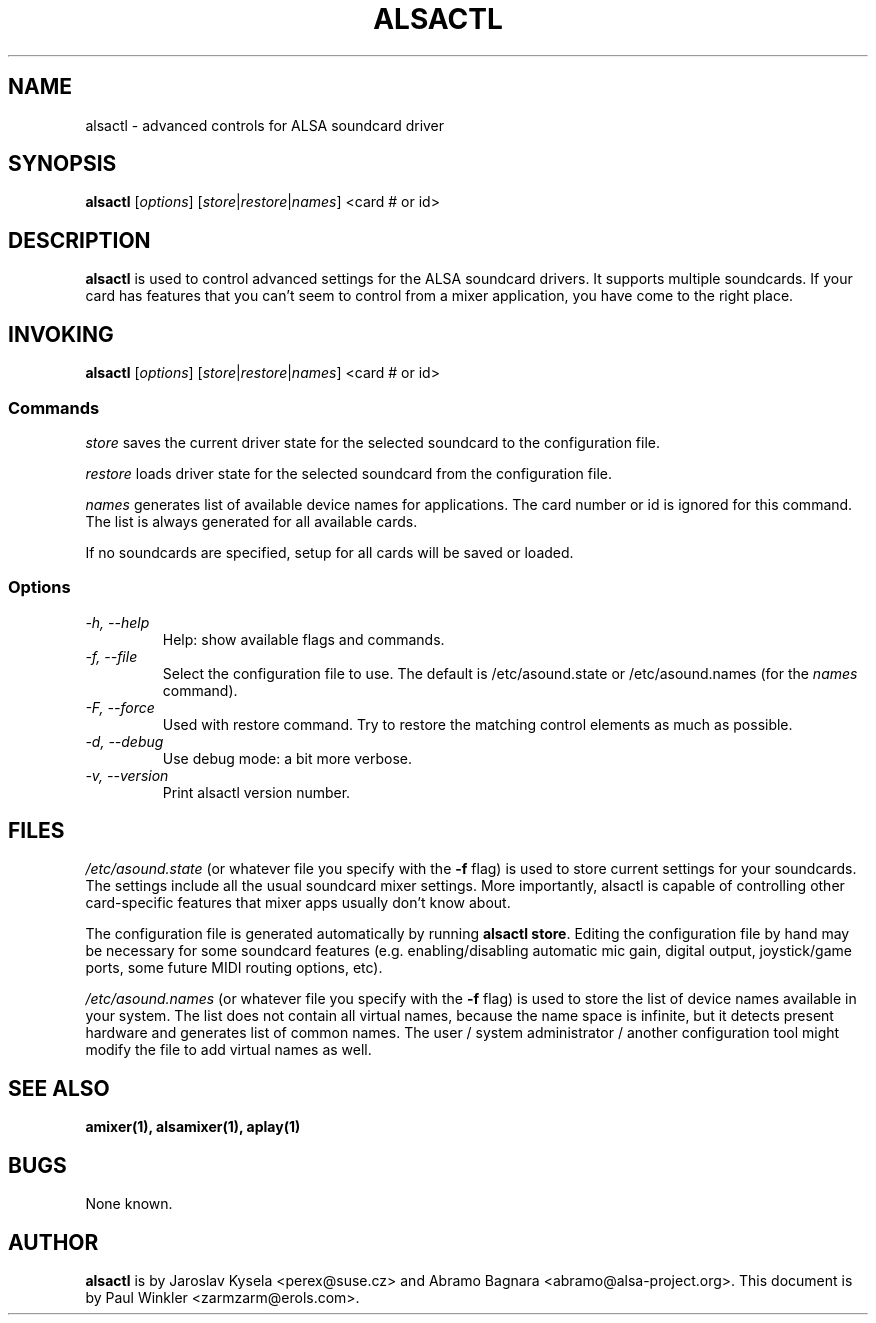 .TH ALSACTL 1 "15 May 2001"
.SH NAME
alsactl \- advanced controls for ALSA soundcard driver

.SH SYNOPSIS

\fBalsactl\fP [\fIoptions\fP] [\fIstore\fP|\fIrestore\fP|\fInames\fP] <card # or id>

.SH DESCRIPTION
\fBalsactl\fP is used to control advanced settings for the ALSA
soundcard drivers. It supports multiple soundcards. If your card has
features that you can't seem to control from a mixer application,
you have come to the right place.

.SH INVOKING

\fBalsactl\fP [\fIoptions\fP] [\fIstore\fP|\fIrestore\fP|\fInames\fP] <card # or id>

.SS Commands

\fIstore\fP saves the current driver state for the selected soundcard
to the configuration file.

\fIrestore\fP loads driver state for the selected soundcard from the
configuration file.

\fInames\fP generates list of available device names for applications.
The card number or id is ignored for this command. The list is always
generated for all available cards.

If no soundcards are specified, setup for all cards will be saved or
loaded.

.SS Options

.TP
\fI\-h, \-\-help\fP 
Help: show available flags and commands.

.TP
\fI\-f, \-\-file\fP
Select the configuration file to use. The default is /etc/asound.state or
/etc/asound.names (for the \fInames\fP command).

.TP
\fI\-F, \-\-force\fP
Used with restore command.  Try to restore the matching control elements
as much as possible.

.TP
\fI\-d, \-\-debug\fP
Use debug mode: a bit more verbose.

.TP
\fI\-v, \-\-version\fP
Print alsactl version number.

.SH FILES
\fI/etc/asound.state\fP (or whatever file you specify with the
\fB\-f\fP flag) is used to store current settings for your
soundcards. The settings include all the usual soundcard mixer
settings.  More importantly, alsactl is
capable of controlling other card-specific features that mixer apps
usually don't know about.

The configuration file is generated automatically by running
\fBalsactl store\fP. Editing the configuration file by hand may be
necessary for some soundcard features (e.g. enabling/disabling
automatic mic gain, digital output, joystick/game ports, some future MIDI
routing options, etc).

\fI/etc/asound.names\fP (or whatever file you specify with the
\fB\-f\fP flag) is used to store the list of device names available
in your system. The list does not contain all virtual names, because
the name space is infinite, but it detects present hardware and
generates list of common names. The user / system administrator / another
configuration tool might modify the file to add virtual names as well.

.SH SEE ALSO
\fB
amixer(1),
alsamixer(1),
aplay(1)
\fP

.SH BUGS 
None known.

.SH AUTHOR
\fBalsactl\fP is by Jaroslav Kysela <perex@suse.cz> and Abramo Bagnara
<abramo@alsa\-project.org>. This document is by Paul Winkler <zarmzarm@erols.com>.
